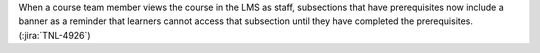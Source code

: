 When a course team member views the course in the LMS as staff, subsections
that have prerequisites now include a banner as a reminder that learners cannot
access that subsection until they have completed the prerequisites.
(:jira:`TNL-4926`)
